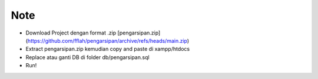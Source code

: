 *********
Note
*********

-  Download Project dengan format .zip [pengarsipan.zip](https://github.com/fflah/pengarsipan/archive/refs/heads/main.zip)
-  Extract pengarsipan.zip kemudian copy and paste di xampp/htdocs
-  Replace atau ganti DB di folder db/pengarsipan.sql
-  Run!
